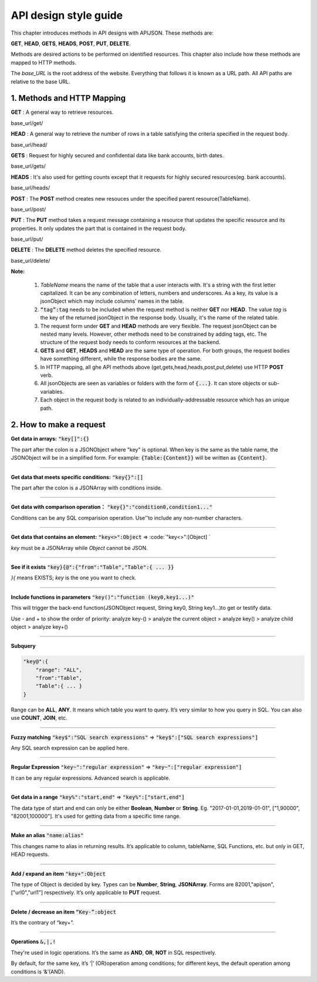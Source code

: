 API design style guide
======================

This chapter introduces methods in API designs with APIJSON. These methods are:

**GET**, **HEAD**, **GETS**, **HEADS**, **POST**, **PUT**, **DELETE**.

Methods are desired actions to be performed on identified resources. This chapter also include how these methods are mapped to HTTP methods.

The *base_URL* is the root address of the website. Everything that follows it is known as a URL path. All API paths are relative to the base URL.

1. Methods and HTTP Mapping
----------------------------

**GET** : A general way to retrieve resources.

.. role:: blue

:blue:`base_url/get/`

.. content-tabs::

    .. tab-container:: tab1
       :title: Request

        .. code-block::

            {
             "TableName"{
             // conditions
             }
            }

           // eg. Request a post with id = 235 in table "Post":
            {
             "Post"{
             "id": 235
              }
             }

    .. tab-container:: tab2
       :title: Response

        .. code-block::

           {
            "TableName":{
            ...
            },
            "code":200,
            "msg":”success”
            }

          // eg. The returned response:
          {
           "Moment":{
           "id":235,
           "userId":38710,
           "content":"..."
            },
           "code":200,
           "msg":"success"
          }


**HEAD** : A general way to retrieve the number of rows in a table satisfying the criteria specified in the request body.

.. role:: blue

:blue:`base_url/head/`

.. content-tabs::

   .. tab-container:: tab1
       :title: Request

       .. code-block::

          {
           "TableName":{
           // conditions
           }
          }

          // eg. Get the number of posts posted by the user whose id = 38710:
          {
           "Post":{
           "userId":38710
           }
          }

   .. tab-container:: tab2
       :title: Response

       .. code-block::

         {
          "TableName":{
          "code":200,
          "msg":"success",
          "count":...
          },
           "code":200,
           "msg":"success"
         }

         // eg.
         {
          "Post":{"code":200, "msg":"success", "count":10},
          "code":200,
          "msg":"success"
         }

**GETS** : Request for highly secured and confidential data like bank accounts, birth dates.

.. role:: blue

:blue:`base_url/gets/`

.. content-tabs::

   .. tab-container:: tab1
       :title: Request

        .. code-block::

           // You need to nest a key-value pair

           “tag”: tag

           // at the top level of the request json object. The tag is usually the related table's name.

           //Except that, the structure is the same as **GET**.

   .. tab-container:: tab2
       :title: Response

        .. code-block::

           // Same as **GET**

**HEADS** : It's also used for getting counts except that it requests for highly secured resources(eg. bank accounts).

.. role:: blue

:blue:`base_url/heads/`

.. content-tabs::

   .. tab-container:: tab1
       :title: Request

       .. code-block::

          // You need to nest a key-value pair

           “tag”: tag

          // at the top level of the request json object.

          //Except that, the structure is the same as **HEAD**.

   .. tab-container:: tab2
       :title: Response

       .. code-block:: json

          //  Same as **HEAD**.

**POST** : The **POST** method creates new resouces under the specified parent resource(TableName).

.. role:: blue

:blue:`base_url/post/`

.. content-tabs::

   .. tab-container:: tab1
       :title: Request

       .. code-block::

          {
          "TableName":{…
          },
          "tag":tag
          }

          // Note the id in the object "TableName":{...} has been generated automatically when table is built and can’t be set by the user here.

          // eg. A user with id = 38710 posts a new post：

          {
             "Post":{
               "userId":38710,
               "content":"APIJSON lets interfaces and documents go hell!"
              },
             "tag":"Moment"
          }

   .. tab-container:: tab2
       :title: Response

       .. code-block::

          {
           "Moment":{
             "code":200,
             "msg":"success",
             "id":...
           },
           "code":200,
           "msg":"success"
          }


        // If the request is successful, it should return following object.

          {
             TableName:{
               "code":200,
               "msg":"success",
               "id":38710
             },
             "code":200,
             "msg":"success"
          }

**PUT** : The **PUT** method takes a request message containing a resource that updates the specific resource and its properties. It only updates the part that is contained in the request body.

.. role:: blue

:blue:`base_url/put/`

.. content-tabs::

   .. tab-container:: tab1
       :title: Request

       .. code-block::

            {
               "TableName":{
                 "id":id,
                 …
               },
               "tag":tag
            }

            // You need to either specify the id in the TableName object like the example above or add a id{} object in the request body.

           // The following example makes request to update the content made by id = 235:

            {
               "Post":{
                 "id":235,
                 "content":"APIJSON lets interfaces and documents go hell !"
               },
               "tag":"Post"
            }

   .. tab-container:: tab2
       :title: Response

        .. code-block:: json

           \\ Same as **POST**.

**DELETE** : The **DELETE** method deletes the specified resource.

.. role:: blue

:blue:`base_url/delete/`

.. content-tabs::

   .. tab-container:: tab1
       :title: Request

       .. code-block::

          {
             TableName:{
               "id":id
             },
             "tag":tag
          }
          // You need to either specify the id in the TableName object like the example above or add a id{} object in the request body.

          // The following example send a request to delete comments made by id = 100,110,120

          {
             "Comment":{
               "id{}":[100,110,120]
             },
             "tag":"Comment[]"
          }

   .. tab-container:: tab2
       :title: Response

       .. code-block::

          {
           "TableName":{
             "code":200,
             "msg":"success",
             "id[]":[...]
             "count":3
           },
           "code":200,
           "msg":"success"
          }

          // The response to the request in the example above

          {
          "Comment":{
          "code":200,
          "msg":"success",
          "id[]":[100,110,120],
          "count":3
          },
          "code":200,
         "msg":"success"
          }

**Note:**

    1. *TableName* means the name of the table that a user interacts with. It's a string with the first letter capitalized. It can be any combination of letters, numbers and underscores. As a key, its value is a jsonObject which may include columns' names in the table.

    2. :code:`“tag”:tag` needs to be included when the request method is neither **GET** nor **HEAD**. The value *tag* is the key of the returned jsonObject in the response body. Usually, it's the name of the related table.

    3. The request form under **GET** and **HEAD** methods are very flexible. The request jsonObject can be nested many levels. However, other methods need to be constrained by adding tags, etc. The structure of the request body needs to conform resources at the backend.

    4. **GETS** and **GET**, **HEADS** and **HEAD** are the same type of operation. For both groups, the request bodies have something different, while the response bodies are the same.

    5. In HTTP mapping, all ghe API methods above (get,gets,head,heads,post,put,delete) use HTTP **POST** verb.

    6. All jsonObjects are seen as variables or folders with the form of :code:`{...}`. It can store objects or sub-variables.

    7. Each object in the request body is related to an  individually-addressable resource which has an unique path.


2. How to make a request
------------------------

**Get data in arrays:** :code:`"key[]":{}`

The part after the colon is a JSONObject where "key" is optional. When key is the same as the table name, the JSONObject will be in a simplified form. For example: :code:`{Table:{Content}}` will be written as :code:`{Content}`.

.. toggle-header::
    :header: Example

       `{"User[]":{"User":{}}} <http://apijson.cn:8080/get/%7B%22User%5B%5D%22:%7B%22count%22:3,%22User%22:%7B%7D%7D%7D>`_

       This is used for getting data from a user. Here, key and tablename are all “User”, then :code:`{"User":{"id", ...}}` will be written as :code:`{"id", ...}`


----------------

**Get data that meets specific conditions:** :code:`"key{}":[]`

The part after the colon is a JSONArray with conditions inside.

.. toggle-header::
    :header: Example

       `"id{}":[38710,82001,70793] <http://apijson.cn:8080/get/%7B%22User%5B%5D%22:%7B%22count%22:3,%22User%22:%7B%22id%7B%7D%22:%5B38710,82001,70793%5D%7D%7D%7D>`_

       In SQL, this would be id :code:`IN(38710,82001,70793)`. It means getting data with id equals 38710,82001,70793.

----------------

**Get data with comparison operation：** :code:`"key{}":"condition0,condition1..."`

Conditions can be any SQL comparision operation. Use''to include any non-number characters.

.. toggle-header::
    :header: Example

       `"id{}":"<=80000,>90000" <http://apijson.cn:8080/get/%7B%22User%5B%5D%22:%7B%22count%22:3,%22User%22:%7B%22id%7B%7D%22:%22%3C=80000,%3E90000%22%7D%7D%7D>`_

       In SQL, it'd be id<=80000 OR id>90000, which means get User array with id<=80000 | id>90000

----------------

**Get data that contains an element:** :code:`"key<>":Object` => :code:`"key<>":[Object] `

*key* must be a JSONArray while *Object* cannot be JSON.

.. toggle-header::
    :header: Example

       `"contactIdList<>":38710 <http://apijson.cn:8080/get/%7B%22User%5B%5D%22:%7B%22count%22:3,%22User%22:%7B%22contactIdList%3C%3E%22:38710%7D%7D%7D>`_

       In SQL, this would :code:`bejson_contains(contactIdList,38710)`.It means find data of the User whose contactList contains 38710.

----------------

**See if it exists** :code:`"key}{@":{"from":"Table","Table":{ ... }}`

*}{* means EXISTS; *key* is the one you want to check.

.. toggle-header::
    :header: Example

       `"id}{@":{
                 "from":"Comment",
                 "Comment":{
                    "momentId":15
                 }
                } <http://apijson.cn:8080/get/%7B%22User%22:%7B%22id%7D%7B@%22:%7B%22from%22:%22Comment%22,%22Comment%22:%7B%22momentId%22:15%7D%7D%7D%7D>`_

       WHERE EXISTS(SELECT * FROM Comment WHERE momentId=15)

----------------

**Include functions in parameters** :code:`"key()":"function (key0,key1...)"`

This will trigger the back-end function(JSONObject request, String key0, String key1...)to get or testify data.

Use - and + to show the order of priority: analyze key-() > analyze the current object > analyze key() > analyze child object > analyze key+()

.. toggle-header::
    :header: Example

       `"isPraised()":"isContain(praiseUserIdList,userId)" <http://apijson.cn:8080/get/%7B%22Moment%22:%7B%22id%22:301,%22isPraised()%22:%22isContain(praiseUserIdList,userId)%22%7D%7D>`_

       This will use function boolean :code:`isContain(JSONObject request, String array, String value)`. In this case, client will get :code:`“is praised”: true` (In this case, client use function to testify if a user clicked ‘like’ button for a post.)

------------------

**Subquery**

.. code-block:: json

    "key@":{
        "range": "ALL",
        "from":"Table",
        "Table":{ ... }
    }

Range can be **ALL**, **ANY**. It means which table you want to query. It’s very similar to how you query in SQL. You can also use **COUNT**, **JOIN**, etc.

.. toggle-header::
    :header: Example

       `"id@":{
               "from":"Comment",
               "Comment":{
               "@column":"min(userId)"
                }
               } <http://apijson.cn:8080/get/%7B%22User%22:%7B%22id@%22:%7B%22from%22:%22Comment%22,%22Comment%22:%7B%22@column%22:%22min(userId)%22%7D%7D%7D%7D>`_

       :code: `WHERE id=(SELECT min(userId) FROM Comment)`

----------------

**Fuzzy matching** :code:`"key$":"SQL search expressions"` => :code:`"key$":["SQL search expressions"]`

Any SQL search expression can be applied here.

.. toggle-header::
    :header: Example

       `"name$":"%m%" <http://apijson.cn:8080/get/%7B%22User%5B%5D%22:%7B%22count%22:3,%22User%22:%7B%22name$%22:%22%2525m%2525%22%7D%7D%7D>`_

       In SQL, it's :code:`name LIKE '%m%'`, meaning that get *User* with ‘m’ in name.


----------------

**Regular Expression** :code:`"key~":"regular expression"` => :code:`"key~":["regular expression"]`

It can be any regular expressions. Advanced search is applicable.

.. toggle-header::
    :header: Example

       `"name~":"^[0-9]+$" <http://apijson.cn:8080/get/%7B%22User%5B%5D%22:%7B%22count%22:3,%22User%22:%7B%22name~%22:%22%5E%5B0-9%5D%252B$%22%7D%7D%7D>`_

       In SQL, it's :code:`name REGEXP '^[0-9]+$'`.

----------------

**Get data in a range** :code:`"key%":"start,end"` => :code:`"key%":["start,end"]`

The data type of start and end can only be either **Boolean**, **Number** or **String**. Eg. "2017-01-01,2019-01-01", ["1,90000", "82001,100000"]. It's used for getting data from a specific time range.

.. toggle-header::
    :header: Example

       `"date%":"2017-10-01,2018-10-01" <http://apijson.cn:8080/get/%7B%22User%5B%5D%22:%7B%22count%22:3,%22User%22:%7B%22date%2525%22:%222017-10-01,2018-10-01%22%7D%7D%7D>`_

        In SQL, it's :code:`date BETWEEN '2017-10-01' AND '2018-10-01'`, meaning to get *User* data that registered between 2017-10-01 and 2018-10-01.

----------------

**Make an alias** :code:`"name:alias"`

This changes name to alias in returning results. It’s applicable to column, tableName, SQL Functions, etc. but only in GET, HEAD requests.

.. toggle-header::
    :header: Example

       `"@column":"toId:parentId" <http://apijson.cn:8080/get/%7B%22Comment%22:%7B%22@column%22:%22id,toId:parentId%22,%22id%22:51%7D%7D>`_

       In SQL, it's :code:`toId AS parentId`. It'll return *parentID* instead of *toID*.

----------------

**Add / expand an item** :code:`"key+":Object`

The type of Object is decided by key. Types can be **Number**, **String**, **JSONArray**. Forms are 82001,"apijson",["url0","url1"] respectively. It’s only applicable to **PUT** request.

.. toggle-header::
    :header: Example

       :code: `"praiseUserIdList+":[82001]`

       In SQL, it's json_insert(praiseUserIdList,82001). Add an id that praised the post.

----------------

**Delete / decrease an item** :code:`“Key-”:object`

It’s the contrary of “key+”.

.. toggle-header::
    :header: Example

       :code:`"balance-":100.00`

       In SQL, it's :code:`balance = balance - 100.00`, meaning there's 100 less in balance.

-----------------

**Operations** :code:`&,|,!`

They're used in logic operations. It’s the same as **AND**, **OR**, **NOT** in SQL respectively.

By default, for the same key, it’s ‘|’ (OR)operation among conditions; for different keys, the default operation among conditions is ‘&’(AND).

.. toggle-header::
    :header: Example

        ① `"id&{}":">80000,<=90000" <http://apijson.cn:8080/head/%7B%22User%22:%7B%22id&%7B%7D%22:%22%3E80000,%3C=90000%22%7D%7D>`_

        In SQL, it's :code:`id>80000 AND id<=90000`, meaning id needs to be :code:`id>80000 & id<=90000`

        ② `"id|{}":">90000,<=80000" <http://apijson.cn:8080/head/%7B%22User%22:%7B%22id%7C%7B%7D%22:%22%3E90000,%3C=80000%22%7D%7D>`_.

        It's the same as :code:`"id{}":">90000,<=80000"`. In SQL, it'sid>80000 OR id<=90000, meaning that id needs to be id>90000 | id<=80000

        ③ `"id!{}":[82001,38710] <http://apijson.cn:8080/head/%7B%22User%22:%7B%22id!%7B%7D%22:%5B82001,38710%5D%7D%7D>`_.

        In SQL, it's :code:`id NOT IN(82001,38710)`, meaning id needs to be :code:`! (id=82001 | id=38710)`.



